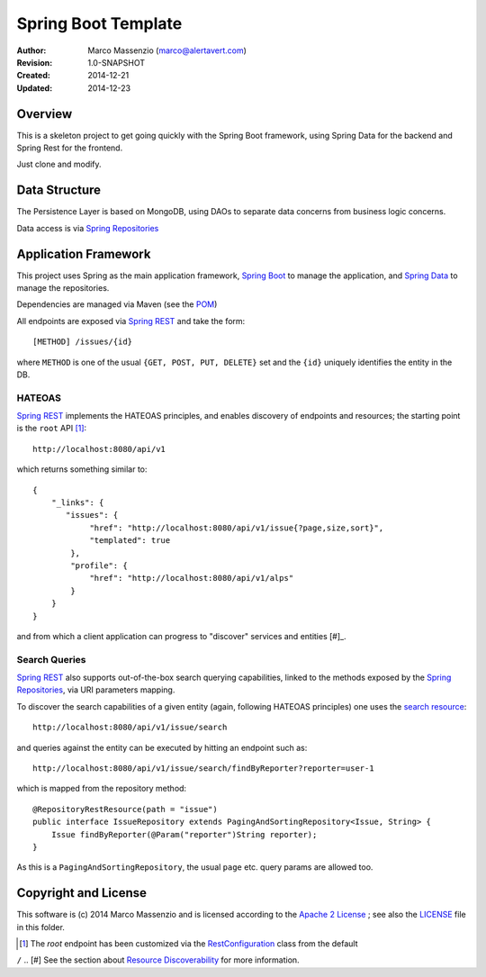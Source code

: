 ====================
Spring Boot Template
====================

.. image:: https://travis-ci.org/massenz/spring-template.svg?branch=develop
    :target: https://travis-ci.org/massenz/spring-template

.. image:: https://coveralls.io/repos/massenz/spring-template/badge.png?branch=develop
    :target: https://coveralls.io/r/massenz/spring-template?branch=develop

:Author: Marco Massenzio (marco@alertavert.com)
:Revision: 1.0-SNAPSHOT
:Created: 2014-12-21
:Updated: 2014-12-23

Overview
========

This is a skeleton project to get going quickly with the Spring Boot framework,
using Spring Data for the backend and Spring Rest for the frontend.

Just clone and modify.

Data Structure
==============

The Persistence Layer is based on MongoDB, using DAOs to separate data
concerns from business logic concerns.

Data access is via `Spring Repositories`_


Application Framework
=====================

This project uses Spring as the main application framework, `Spring Boot`_
to manage the application,
and `Spring Data`_ to manage the repositories.

Dependencies are managed via Maven (see the POM_)

All endpoints are exposed via `Spring REST`_ and take the form::

    [METHOD] /issues/{id}

where ``METHOD`` is one of the usual ``{GET, POST, PUT, DELETE}`` set and the ``{id}``
uniquely identifies the entity in the DB.

HATEOAS
-------

`Spring REST`_ implements the HATEOAS principles, and enables discovery of endpoints and
resources; the starting point is the ``root`` API [#]_::

    http://localhost:8080/api/v1

which returns something similar to::

    {
        "_links": {
           "issues": {
                "href": "http://localhost:8080/api/v1/issue{?page,size,sort}",
                "templated": true
            },
            "profile": {
                "href": "http://localhost:8080/api/v1/alps"
            }
        }
    }

and from which a client application can progress to "discover" services and entities [#]_.

Search Queries
--------------

`Spring REST`_ also supports out-of-the-box search querying capabilities, linked to the
methods exposed by the `Spring Repositories`_, via URI parameters mapping.

To discover the search capabilities of a given entity (again, following HATEOAS principles) one
uses the `search resource`_::

    http://localhost:8080/api/v1/issue/search

and queries against the entity can be executed by hitting an endpoint such as::

    http://localhost:8080/api/v1/issue/search/findByReporter?reporter=user-1

which is mapped from the repository method::

    @RepositoryRestResource(path = "issue")
    public interface IssueRepository extends PagingAndSortingRepository<Issue, String> {
        Issue findByReporter(@Param("reporter")String reporter);
    }

As this is a ``PagingAndSortingRepository``, the usual ``page`` etc. query params are allowed too.


Copyright and License
=====================

This software is (c) 2014 Marco Massenzio and is licensed
according to the `Apache 2 License`_ ; see also the LICENSE_ file in this folder.

.. [#] The *root* endpoint has been customized via the RestConfiguration_ class from the default
``/``
.. [#] See the section about `Resource Discoverability`_ for more information.

.. _Spring Boot: http://spring.io/spring-boot
.. _Spring Data: http://spring.io/spring-data
.. _Spring REST: http://docs.spring.io/spring-data/rest/docs/2.3.0.M1/reference/html/
.. _Spring Repositories: http://docs.spring.io/spring-data/data-mongodb/docs/current/reference/html/#repositories
.. _POM: pom.xml
.. _LICENSE: LICENSE
.. _Apache 2 License: http://www.apache.org/licenses/LICENSE-2.0
.. _Resource Discoverability: http://docs.spring.io/spring-data/rest/docs/2.3.0.M1/reference/html/#repository-resources.resource-discoverability
.. _RestConfiguration: TBA
.. _search resource: http://docs.spring.io/spring-data/rest/docs/2.3.0.M1/reference/html/#repository-resources.search-resource
